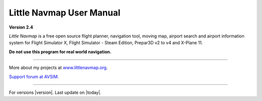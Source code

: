 .. _little-navmap-user-manual:

|Little Navmap| Little Navmap User Manual
=========================================

**Version 2.4**

*Little Navmap* is a free open source flight planner, navigation tool,
moving map, airport search and airport information system for Flight
Simulator X, Flight Simulator - Steam Edition, Prepar3D v2 to v4 and
X-Plane 11.

**Do not use this program for real world navigation.**

--------------

More about my projects at
`www.littlenavmap.org <https://www.littlenavmap.org>`__.

`Support forum at
AVSIM <https://www.avsim.com/forums/forum/780-little-navmap-little-navconnect-little-logbook-support-forum/>`__.

--------------

For versions |version|. Last update on |today|.

.. |Little Navmap| image:: ../images/littlenavmap.svg


